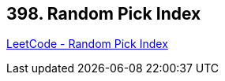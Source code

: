 == 398. Random Pick Index

https://leetcode.com/problems/random-pick-index/[LeetCode - Random Pick Index]

